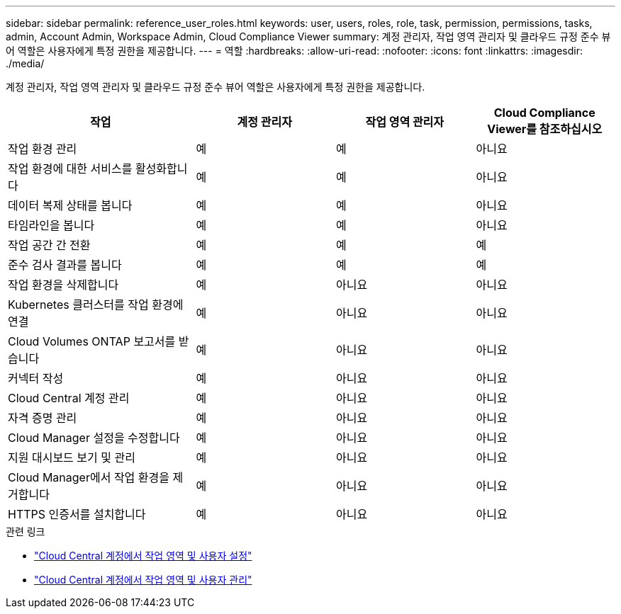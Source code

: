 ---
sidebar: sidebar 
permalink: reference_user_roles.html 
keywords: user, users, roles, role, task, permission, permissions, tasks, admin, Account Admin, Workspace Admin, Cloud Compliance Viewer 
summary: 계정 관리자, 작업 영역 관리자 및 클라우드 규정 준수 뷰어 역할은 사용자에게 특정 권한을 제공합니다. 
---
= 역할
:hardbreaks:
:allow-uri-read: 
:nofooter: 
:icons: font
:linkattrs: 
:imagesdir: ./media/


[role="lead"]
계정 관리자, 작업 영역 관리자 및 클라우드 규정 준수 뷰어 역할은 사용자에게 특정 권한을 제공합니다.

[cols="31,23,23,23"]
|===
| 작업 | 계정 관리자 | 작업 영역 관리자 | Cloud Compliance Viewer를 참조하십시오 


| 작업 환경 관리 | 예 | 예 | 아니요 


| 작업 환경에 대한 서비스를 활성화합니다 | 예 | 예 | 아니요 


| 데이터 복제 상태를 봅니다 | 예 | 예 | 아니요 


| 타임라인을 봅니다 | 예 | 예 | 아니요 


| 작업 공간 간 전환 | 예 | 예 | 예 


| 준수 검사 결과를 봅니다 | 예 | 예 | 예 


| 작업 환경을 삭제합니다 | 예 | 아니요 | 아니요 


| Kubernetes 클러스터를 작업 환경에 연결 | 예 | 아니요 | 아니요 


| Cloud Volumes ONTAP 보고서를 받습니다 | 예 | 아니요 | 아니요 


| 커넥터 작성 | 예 | 아니요 | 아니요 


| Cloud Central 계정 관리 | 예 | 아니요 | 아니요 


| 자격 증명 관리 | 예 | 아니요 | 아니요 


| Cloud Manager 설정을 수정합니다 | 예 | 아니요 | 아니요 


| 지원 대시보드 보기 및 관리 | 예 | 아니요 | 아니요 


| Cloud Manager에서 작업 환경을 제거합니다 | 예 | 아니요 | 아니요 


| HTTPS 인증서를 설치합니다 | 예 | 아니요 | 아니요 
|===
.관련 링크
* link:task_setting_up_cloud_central_accounts.html["Cloud Central 계정에서 작업 영역 및 사용자 설정"^]
* link:task_managing_cloud_central_accounts.html["Cloud Central 계정에서 작업 영역 및 사용자 관리"^]

